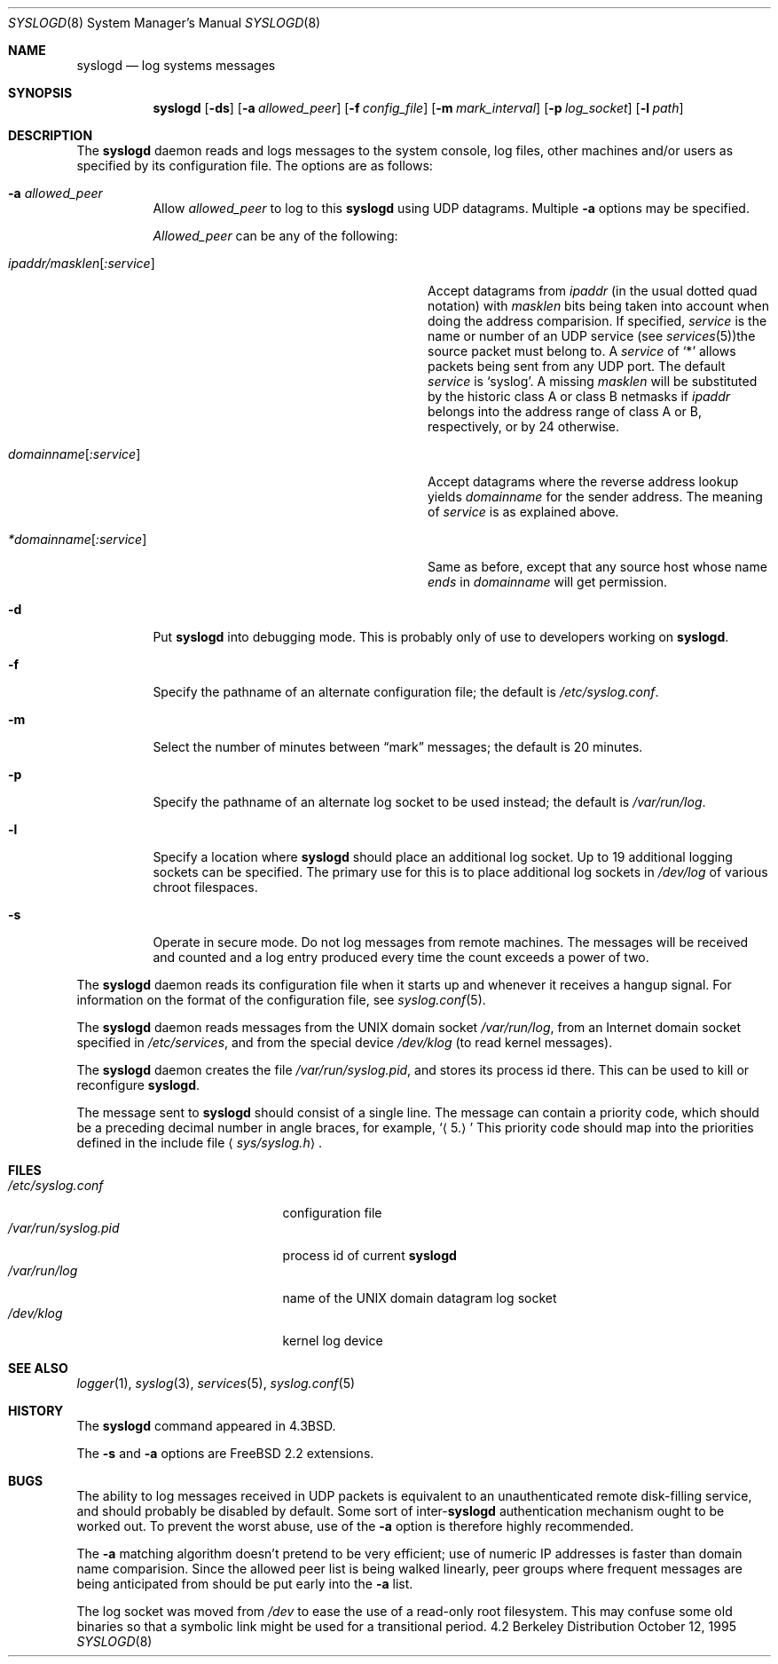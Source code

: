 .\" Copyright (c) 1983, 1986, 1991, 1993
.\"	The Regents of the University of California.  All rights reserved.
.\"
.\" Redistribution and use in source and binary forms, with or without
.\" modification, are permitted provided that the following conditions
.\" are met:
.\" 1. Redistributions of source code must retain the above copyright
.\"    notice, this list of conditions and the following disclaimer.
.\" 2. Redistributions in binary form must reproduce the above copyright
.\"    notice, this list of conditions and the following disclaimer in the
.\"    documentation and/or other materials provided with the distribution.
.\" 3. All advertising materials mentioning features or use of this software
.\"    must display the following acknowledgement:
.\"	This product includes software developed by the University of
.\"	California, Berkeley and its contributors.
.\" 4. Neither the name of the University nor the names of its contributors
.\"    may be used to endorse or promote products derived from this software
.\"    without specific prior written permission.
.\"
.\" THIS SOFTWARE IS PROVIDED BY THE REGENTS AND CONTRIBUTORS ``AS IS'' AND
.\" ANY EXPRESS OR IMPLIED WARRANTIES, INCLUDING, BUT NOT LIMITED TO, THE
.\" IMPLIED WARRANTIES OF MERCHANTABILITY AND FITNESS FOR A PARTICULAR PURPOSE
.\" ARE DISCLAIMED.  IN NO EVENT SHALL THE REGENTS OR CONTRIBUTORS BE LIABLE
.\" FOR ANY DIRECT, INDIRECT, INCIDENTAL, SPECIAL, EXEMPLARY, OR CONSEQUENTIAL
.\" DAMAGES (INCLUDING, BUT NOT LIMITED TO, PROCUREMENT OF SUBSTITUTE GOODS
.\" OR SERVICES; LOSS OF USE, DATA, OR PROFITS; OR BUSINESS INTERRUPTION)
.\" HOWEVER CAUSED AND ON ANY THEORY OF LIABILITY, WHETHER IN CONTRACT, STRICT
.\" LIABILITY, OR TORT (INCLUDING NEGLIGENCE OR OTHERWISE) ARISING IN ANY WAY
.\" OUT OF THE USE OF THIS SOFTWARE, EVEN IF ADVISED OF THE POSSIBILITY OF
.\" SUCH DAMAGE.
.\"
.\"     @(#)syslogd.8	8.1 (Berkeley) 6/6/93
.\"	$Id: syslogd.8,v 1.14 1998/04/24 17:32:20 phk Exp $
.\"
.Dd October 12, 1995
.Dt SYSLOGD 8
.Os BSD 4.2
.Sh NAME
.Nm syslogd
.Nd log systems messages
.Sh SYNOPSIS
.Nm
.Op Fl ds
.Op Fl a Ar allowed_peer
.Op Fl f Ar config_file
.Op Fl m Ar mark_interval
.Op Fl p Ar log_socket
.Op Fl l Ar path
.Sh DESCRIPTION
The
.Nm
daemon reads and logs messages to the system console, log files, other
machines and/or users as specified by its configuration file.
The options are as follows:
.Bl -tag -width indent
.It Fl a Ar allowed_peer
Allow
.Ar allowed_peer
to log to this
.Nm
using UDP datagrams.  Multiple
.Fl a
options may be specified.
.Pp
.Ar Allowed_peer
can be any of the following:
.Bl -tag -width "ipaddr/masklen[:service]XX"
.It Ar ipaddr/masklen Ns Op Ar :service
Accept datagrams from
.Ar ipaddr
(in the usual dotted quad notation) with
.Ar masklen
bits being taken into account when doing the address comparision.  If
specified,
.Ar service
is the name or number of an UDP service (see
.Xr services 5 ) Ns
the source packet must belong to.  A
.Ar service
of
.Ql \&*
allows packets being sent from any UDP port.  The default
.Ar service
is
.Ql syslog .
A missing
.Ar masklen
will be substituted by the historic class A or class B netmasks if
.Ar ipaddr
belongs into the address range of class A or B, respectively, or
by 24 otherwise.
.It Ar domainname Ns Op Ar :service
Accept datagrams where the reverse address lookup yields
.Ar domainname
for the sender address.  The meaning of
.Ar service
is as explained above.
.It Ar *domainname Ns Op Ar :service
Same as before, except that any source host whose name
.Em ends
in
.Ar domainname
will get permission.
.El
.It Fl d
Put
.Nm
into debugging mode.  This is probably only of use to developers working on
.Nm Ns .
.It Fl f
Specify the pathname of an alternate configuration file;
the default is
.Pa /etc/syslog.conf .
.It Fl m
Select the number of minutes between
.Dq mark
messages; the default is 20 minutes.
.It Fl p
Specify the pathname of an alternate log socket to be used instead;
the default is
.Pa /var/run/log .
.It Fl l
Specify a location where
.Nm syslogd
should place an additional log socket.
Up to 19 additional logging sockets can be specified.
The primary use for this is to place additional log sockets in
.Pa /dev/log
of various chroot filespaces.
.It Fl s
Operate in secure mode.  Do not log messages from remote machines.
The messages will be received and counted and a log entry produced every time
the count exceeds a power of two.
.El
.Pp
The
.Nm
daemon reads its configuration file when it starts up and whenever it
receives a hangup signal.
For information on the format of the configuration file,
see
.Xr syslog.conf 5 .
.Pp
The
.Nm
daemon reads messages from the
.Tn UNIX
domain socket
.Pa /var/run/log ,
from an Internet domain socket specified in
.Pa /etc/services ,
and from the special device
.Pa /dev/klog
(to read kernel messages).
.Pp
The
.Nm
daemon creates the file
.Pa /var/run/syslog.pid ,
and stores its process
id there.
This can be used to kill or reconfigure
.Nm Ns .
.Pp
The message sent to
.Nm
should consist of a single line.
The message can contain a priority code, which should be a preceding
decimal number in angle braces, for example,
.Sq Aq 5.
This priority code should map into the priorities defined in the
include file
.Aq Pa sys/syslog.h .
.Sh FILES
.Bl -tag -width /var/run/syslog.pid -compact
.It Pa /etc/syslog.conf
configuration file
.It Pa /var/run/syslog.pid
process id of current
.Nm
.It Pa /var/run/log
name of the
.Tn UNIX
domain datagram log socket
.It Pa /dev/klog
kernel log device
.El
.Sh SEE ALSO
.Xr logger 1 ,
.Xr syslog 3 ,
.Xr services 5 ,
.Xr syslog.conf 5
.Sh HISTORY
The
.Nm
command appeared in
.Bx 4.3 .
.Pp
The
.Fl s
and
.Fl a
options are
.Fx 2.2
extensions.
.Sh BUGS
The ability to log messages received in UDP packets is equivalent to
an unauthenticated remote disk-filling service, and should probably be
disabled by default.  Some sort of
.No inter- Ns Nm syslogd
authentication mechanism ought to be worked out.  To prevent the worst
abuse, use of the
.Fl a
option is therefore highly recommended.
.Pp
The
.Fl a
matching algorithm doesn't pretend to be very efficient; use of numeric
IP addresses is faster than domain name comparision.  Since the allowed
peer list is being walked linearly, peer groups where frequent messages
are being anticipated from should be put early into the
.Fl a
list.
.Pp
The log socket was moved from
.Pa /dev
to ease the use of a read-only root filesystem. This may confuse
some old binaries so that a symbolic link might be used for a
transitional period.
